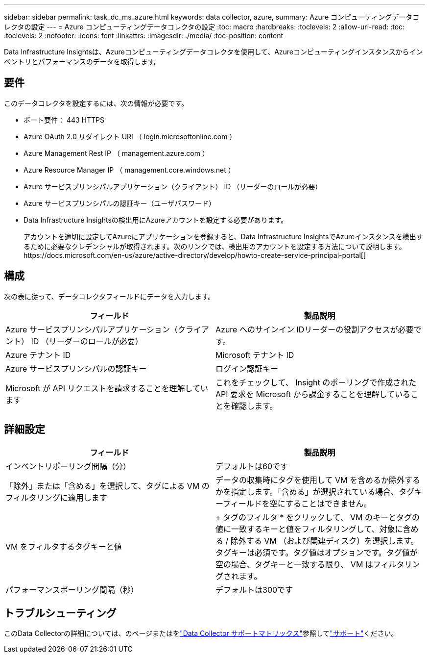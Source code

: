 ---
sidebar: sidebar 
permalink: task_dc_ms_azure.html 
keywords: data collector, azure, 
summary: Azure コンピューティングデータコレクタの設定 
---
= Azure コンピューティングデータコレクタの設定
:toc: macro
:hardbreaks:
:toclevels: 2
:allow-uri-read: 
:toc: 
:toclevels: 2
:nofooter: 
:icons: font
:linkattrs: 
:imagesdir: ./media/
:toc-position: content


[role="lead"]
Data Infrastructure Insightsは、Azureコンピューティングデータコレクタを使用して、Azureコンピューティングインスタンスからインベントリとパフォーマンスのデータを取得します。



== 要件

このデータコレクタを設定するには、次の情報が必要です。

* ポート要件： 443 HTTPS
* Azure OAuth 2.0 リダイレクト URI （ login.microsoftonline.com ）
* Azure Management Rest IP （ management.azure.com ）
* Azure Resource Manager IP （ management.core.windows.net ）
* Azure サービスプリンシパルアプリケーション（クライアント） ID （リーダーのロールが必要）
* Azure サービスプリンシパルの認証キー（ユーザパスワード）
* Data Infrastructure Insightsの検出用にAzureアカウントを設定する必要があります。
+
アカウントを適切に設定してAzureにアプリケーションを登録すると、Data Infrastructure InsightsでAzureインスタンスを検出するために必要なクレデンシャルが取得されます。次のリンクでは、検出用のアカウントを設定する方法について説明します。https://docs.microsoft.com/en-us/azure/active-directory/develop/howto-create-service-principal-portal[]





== 構成

次の表に従って、データコレクタフィールドにデータを入力します。

[cols="2*"]
|===
| フィールド | 製品説明 


| Azure サービスプリンシパルアプリケーション（クライアント） ID （リーダーのロールが必要） | Azure へのサインイン IDリーダーの役割アクセスが必要です。 


| Azure テナント ID | Microsoft テナント ID 


| Azure サービスプリンシパルの認証キー | ログイン認証キー 


| Microsoft が API リクエストを請求することを理解しています | これをチェックして、 Insight のポーリングで作成された API 要求を Microsoft から課金することを理解していることを確認します。 
|===


== 詳細設定

[cols="2*"]
|===
| フィールド | 製品説明 


| インベントリポーリング間隔（分） | デフォルトは60です 


| 「除外」または「含める」を選択して、タグによる VM のフィルタリングに適用します | データの収集時にタグを使用して VM を含めるか除外するかを指定します。「含める」が選択されている場合、タグキーフィールドを空にすることはできません。 


| VM をフィルタするタグキーと値 | + タグのフィルタ * をクリックして、 VM のキーとタグの値に一致するキーと値をフィルタリングして、対象に含める / 除外する VM （および関連ディスク）を選択します。タグキーは必須です。タグ値はオプションです。タグ値が空の場合、タグキーと一致する限り、 VM はフィルタリングされます。 


| パフォーマンスポーリング間隔（秒） | デフォルトは300です 
|===


== トラブルシューティング

このData Collectorの詳細については、のページまたはをlink:reference_data_collector_support_matrix.html["Data Collector サポートマトリックス"]参照してlink:concept_requesting_support.html["サポート"]ください。
